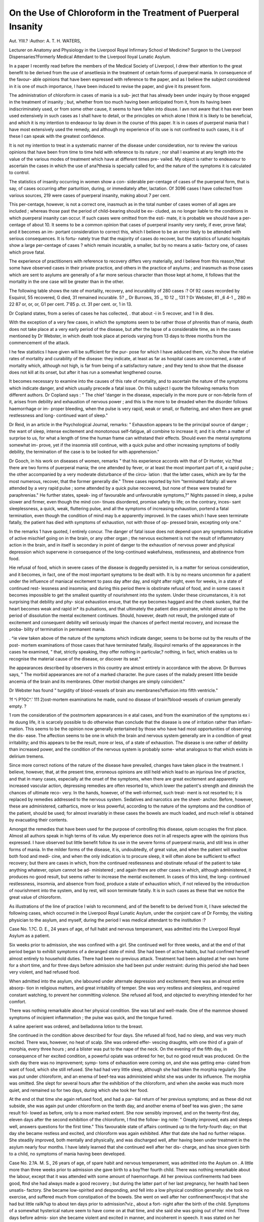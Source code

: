On the Use of Chloroform in the Treatment of Puerperal Insanity
=================================================================

Aut. YIII.?
:Author: A. T. H. WATERS,

Lecturer on Anatomy and Physiology in the Liverpool Royal Infirmary School of Medicine?
Surgeon to the Liverpool Dispensaries?Formerly Medical Attendant to the
Liverpool lloyal Lunatic Asylum.

In a paper I recently read before the members of the Medical
Society of Liverpool, I drew their attention to the great benefit
to be derived from the use of ansetliesia in the treatment of
certain forms of puerperal mania. In consequence of the favour-
able opinions that have been expressed with reference to the
paper, and as I believe the subject considered in it is one of
much importance, I have been induced to revise the paper, and
give it its present form.

The administration of chloroform in cases of mania is a sub-
ject that has already been under inquiry by those engaged in
the treatment of insanity ; but, whether from too much having
been anticipated from it, from its having been indiscriminately
used, or from some other cause, it seems to have fallen into
disuse. I avn not aware that it has ever been used extensively
in such cases as I shall have to detail, or the principles on which
alone I think it is likely to be beneficial, and which it is
my intention to endeavour to lay down in the course of this
paper.
It is in cases of puerperal mania that I have most extensively
used the remedy, and although my experience of its use is not
confined to such cases, it is of these I can speak with the greatest
confidence.

It is not my intention to treat in a systematic manner of the
disease under consideration, nor to review the various opinions
that have been from time to time held with reference to its
nature ; nor shall I examine at any length into the value of the
various modes of treatment which have at different times pre-
vailed. My object is rather to endeavour to ascertain the cases
in which the use of ana?thesia is specially called for, and the
nature of the symptoms it is calculated to control.

The statistics of insanity occurring in women show a con-
siderable per-centage of cases of the puerperal form, that is say,
of cases occurring after parturition, during, or immediately after,
lactation. Of 3096 cases I have collected from various sources,
219 were cases of puerperal insanity, making about 7 per cent.

This per-centage, however, is not a correct one, inasmuch as in
the total number of cases women of all ages are included ;
whereas those past the period of child-bearing should be ex-
cluded, as no longer liable to the conditions in which puerperal
insanity can occur. If such cases were omitted from the esti-
mate, it is probable we should have a per-centage of about 10.
It seems to be a common opinion that cases of puerperal
insanity very rarely, if ever, prove fatal; and it becomes an im-
portant consideration to correct this, which I believe to be an error
likely to be attended with serious consequences. It is fortu-
nately true that the majority of cases do recover, but the
statistics of lunatic hospitals show a large per-centage of cases
? which remain incurable, a smaller, but by no means a satis-
factory one, of cases which prove fatal.

The experience of practitioners with reference to recovery
differs very materially, and I believe from this reason,?that
some have observed cases in their private practice, and others in
the practice of asylums ; and inasmuch as those cases which
are sent to asylums are generally of a far more serious character
than those kept at home, it follows that the mortality in the
one case will be greater than in the other.

The following table shows the rate of mortality, recovery, and
incurability of 280 cases :?
Of 92 cases recorded by Esquirol, 55 recovered, G died, 31 remained incurable.
5? ,, Dr Burrows, 35 ,, 10 12 ,,
131 ? Dr Webster, 81 ,,6 4-1 ,,
280 m 22 87
or, or, or,
G1 per cent. 7'85 p. ct. 31 per cent.
or,
1 in 13.

Dr Copland states, from a series of cases he has collected,
. that about -i in 5 recover, and 1 in 8 dies.

With the exception of a very few cases, in which the symptoms
seem to be rather those of phrenitis than of mania, death does not
take place at a very early period of the disease, but after the lapse
of a considerable time, as in the cases mentioned by Dr Webster,
in which death took place at periods varying from 13 days to
three months from the commencement of the attack.

I he few statistics I have given will be sufficient for the pur-
pose for which I have adduced them, viz.?to show the relative
rates of mortality and curability of the disease: they indicate,
at least as far as hospital cases are concerned, a rate of mortality
which, although not high, is far from being of a satisfactory
nature ; and they tend to show that the disease does not kill at
its onset, but after it has run a somewhat lengthened course.

It becomes necessary to examine into the causes of this rate
of mortality, and to ascertain the nature of the symptoms which
indicate danger, and which usually precede a fatal issue. On
this subject I quote the following remarks from different
authors. Dr Copland says : " The chief 'danger in the disease,
especially in the more pure or non-febrile form of it, arises from
debility and exhaustion of nervous power ; and this is the more
to be dreaded when the disorder follows haemorrhage or im-
proper bleeding, when the pulse is very rapid, weak or small,
or fluttering, and when there are great restlessness and long-
continued want of sleep."

Dr Reid, in an article in the Psychological Journal, remarks:
" Exhaustion appears to be the principal source of danger ; the
want of sleep, intense excitement and monotonous self-fatigue,
all combine to increase it; and it is often a matter of surprise
to us, for what a length of time the human frame can withstand
their effects. Should even the mental symptoms somewhat im-
prove, yet if the insomnia still continue, with a quick pulse and
other increasing symptoms of bodily debility, the termination of
the case is to be looked for with apprehension."

Dr Gooch, in his work on diseases of women, remarks
" that his experience accords with that of Dr Hunter, viz.?that
there are two forms of puerperal mania; the one attended by
fever, or at least the most important part of it, a rapid pulse ; the
other accompanied by a very moderate disturbance of the circu-
lation : that the latter cases, which are by far the most numerous,
recover, that the former generally die." Three cases reported
by him "terminated fatally: all were attended by a very rapid
pulse ; some attended by a quick pulse recovered, but none of
these were treated for paraphrenias." He further states, speak-
ing of favourable and unfavourable symptoms,?" Nights passed
in sleep, a pulse slower and firmer, even though the mind con-
tinues disordered, promise safety to life; on the contrary, inces-
sant sleeplessness, a quick, weak, fluttering pulse, and all the
symptoms of increasing exhaustion, portend a fatal termination,
even though the condition of mind may b.e apparently improved.
In the cases which I have seen terminate fatally, the patient
has died with symptoms of exhaustion, not with those of op-
pressed brain, excepting only one."

In the remarks 1 have quoted, I entirely concur. The danger
of fatal issue does not depend upon any symptoms indicative of
active mischief going on in the brain, or any other organ ; the
nervous excitement is not the result of inflammatory action in
the brain, and in itself is secondary in point of danger to the
exhaustion of nervous power and physical depression which
supervene in consequence of the long-continued wakefulness,
restlessness, and abstinence from food.

Hie refusal of food, which in severe cases of the disease is
doggedly persisted in, is a matter for serious consideration, and
it becomes, in fact, one of the most important symptoms to be
dealt with. It is by no means uncommon for a patient under
the influence of maniacal excitement to pass day after day, and
night after night, even for weeks, in a state of continued rest-
lessness and insomnia; and during this period there is obstinate
refusal of food, and in some cases it becomes impossible to get
the smallest quantity of nourishment into the system. Under
these circumstances, it is not surprising that debility and phy-
sical exhaustion ensue, that the eye becomes haggard and the
cheek sunken, that the heart becomes weak and rapid in* its
pulsations, and that ultimately the patient dies prostrate, whilst
almost up to the period of dissolution the mental excitement
continues. Should, however, death not result, the prolonged
state of excitement and consequent debility will seriously impair
the chances of perfect mental recovery, and increase the proba-
bility of termination in permanent mania.

. ^ie view taken above of the nature of the symptoms which
indicate danger, seems to be borne out by the results of the post-
mortem examinations of those cases that have terminated fatally,
ilisquirol remarks of the appearances in the cases he examined,
" that, strictly speaking, they offer nothing in particular,?
nothing, in fact, which enables us to recognise the material cause
of the disease, or discover its seat."

Ihe appearances described by observers in this country are
almost entirely in accordance with the above. Dr Burrows
says, " The morbid appearances are not of a marked character.
Ihe pure cases of the malady present little beside ancemia of
the brain and its membranes. Other morbid changes are simply
coincident."

Dr Webster has found " turgidity of blood-vessels of brain
anu membranes?effusion into fifth ventricle."

?f ^i P?0C^.' 111 2)ost-mortem examinations he made,
ound no disease of brain?blood-vessels of cranium generally
empty. ?

1 rom the consideration of the postmortem appearances in
e atal cases, and from the examination of the symptoms
ex i ite duung life, it is scarcely possible to do otherwise than
conclude that the disease is one of irritation rather than inflam-
mation. This seems to be the opinion now generally entertained
by those who have had most opportunities of observing the dis-
ease. The affection seems to be one in which the brain and
nervous system generally are in a condition of great irritability;
and this appears to be the result, more or less, of a state of
exhaustion. The disease is one rather of debility than increased
power, and the condition of the nervous system is probably some-
what analogous to that which exists in delirium tremens.

Since more correct notions of the nature of the disease have
prevailed, changes have taken place in the treatment. I believe,
however, that, at the present time, erroneous opinions are still
held which lead to an injurious line of practice, and that in
many cases, especially at the onset of the symptoms, when there
are great excitement and apparently increased vascular action,
depressing remedies are often resorted to, which lower the
patient's strength and diminish the chances of ultimate reco-
very. In the hands, however, of the well-informed, such treat-
ment is not resorted to; it is replaced by remedies addressed to
the nervous system. Sedatives and narcotics are the sheet-
anchor. Before, however, these are administered, cathartics,
more or less powerful, according to the nature of the symptoms
and the condition of the patient, should be used; for almost
invariably in these cases the bowels are much loaded, and much
relief is obtained by evacuating their contents.

Amongst the remedies that have been used for the purpose of
controlling this disease, opium occupies the first place. Almost
all authors speak in high terms of its value. My experience
does not in all respects agree with the opinions thus expressed.
I have observed but little benefit follow its use in the severe
forms of puerperal mania, and still less in other forms of mania.
In the milder forms of the disease, it is, undoubtedly, of great
value, and when the patient will swallow both food and medi-
cine, and when the only indication is to procure sleep, it will
often alone be sufficient to effect recovery; but there are cases
in which, from the continued restlessness and obstinate refusal
of the patient to take anything whatever, opium cannot be ad-
ministered ; and again there are other cases in which, although
administered, it produces no good result, but seems rather to
increase the mental excitement. In cases of this kind, the long-
continued restlessness, insomnia, and absence from food, produce
a state of exhaustion which, if not relieved by the introduction
of nourishment into the system, and by rest, will soon terminate
fatally. It is in such cases as these that we notice the great
value of chloroform.

As illustrations of the line of practice I wish to recommend,
and of the benefit to be derived from it, I have selected the
following cases, which occurred in the Liverpool Royal Lunatic
Asylum, under the conjoint care of Dr Formby, the visiting
physician to the asylum, and myself, during the period I was
medical attendant to the institution :?

Case No. 1.?C. D. E., 24 years of age, of full habit and
nervous temperament, was admitted into the Liverpool Royal
Asylum as a patient.

Six weeks prior to admission, she was confined with a girl.
She continued well for three weeks, and at the end of that
period began to exhibit symptoms of a deranged state of mind.
She had been of active habits, but had confined herself almost
entirely to household duties. There had been no previous
attack. Treatment had been adopted at her own home for a
short time, and for three days before admission she had been
put under restraint: during this period she had been very
violent, and had refused food.

When admitted into the asylum, she laboured under alternate
depression and excitement; there was an almost entire absorp-
tion in religious matters, and great irritability of temper. She
was very restless and sleepless, and required constant watching,
to prevent her committing violence. She refused all food, and
objected to everything intended for her comfort.

There was nothing remarkable about her physical condition.
She was tall and well-made. One of the mammoe showed
symptoms of incipient inflammation ; the pulse was quick, and
the tongue furred.

A saline aperient was ordered, and belladonna lotion to the
breast.

She continued in the condition above described for four days.
She refused all food, had no sleep, and was very much excited.
There was, however, no heat of scalp. She was ordered effer-
vescing draughts, with one third of a grain of morphia, every three
hours ; and a blister was put to the nape of the neck. On the
evening of the fifth day, in consequence of her excited condition, a
powerful opiate was ordered for her, but no good result was
produced. On the sixth day there was no improvement; symp-
toms of exhaustion were coming on, and she was getting ema-
ciated from want of food, which she still refused. She had had
very little sleep, although she had taken the morphia regularly.
She was put under chloroform, and an enema of beef-tea was
administeied whilst she was under its influence. The morphia
was omitted. She slept for several hours after the exhibition
of the chloroform, and when she awoke was much more quiet,
and remained so for two days, during which she took her food.

At the end ot that time she again refused food, and had a par-
tial return of her previous symptoms; and as these did not
subside, she was again put under chloroform on the tenth day,
and another enema of beef tea was given ; the same result fol-
lowed as before, only to a more marked extent. She now
sensibly improved, and on the twenty-first day, eleven days
after the second exhibition of the chloroform, I find the follow-
ing note: " Greatly improved, eats and sleeps well, answers
questions for the first time." This favourable state of affairs
continued up to the forty-fourth day; on that day she became
restless and excited, and chloroform was again exhibited. After
that date she had no further relapse. She steadily improved,
both mentally and physically, and was discharged well, after
having been under treatment in the asylum nearly four months.
I have lately learned that she continued well after her dis-
charge, and has since given birth to a child, no symptoms of
mania having been developed.

Case No. 2.?A. M. S., 26 years of age, of spare habit and
nervous temperament, was admitted into the Asylum on .
A little more than three weeks prior to admission she gave
birth to a boy?her fourth child. There was nothing remarkable
about the labour, except that it was attended with some amount
of haemorrhage. All her previous confinements had been good,
ftnd she had always made a good recovery ; but during the
latter part of her last pregnancy, her health had been unsatis-
factory. She became low-spirited and desponding, and fell into
a low physical condition generally: she took no exercise, and
suffered much from constipation of the bowels. She went on
well after her confinement?excej>t that she had but little
railk?up to about ten days prior to admission?viz., about a fort-
night after the birth of the child. Symptoms of a somewhat
hysterical nature seem to have come on at that time, and she
said she was going out of her mind. Three days before admis-
sion she became violent and excited in manner, and incoherent
in speech. It was stated on her admission that she had had no
regular sleep for ten days, and had taken but little food. Her
general habits were said to be sedentary and temperate.

When admitted into the Asylum she was very restless, and
could not be kept quiet for a moment. She was constantly
talking in a very incoherent manner ; she fancied she was sub-
jected to shocks of electricity, and that she was beyond the hope
of salvation. There was no peculiar physical conformation about
her ? she was thin, of moderate stature, and rather intelligent-
looking ; the pulse was rapid, and feeble. She was kept quiet,
and constantly watched lor three days; but as the symptoms
did not mend, and she had had 110 sleep, she was put under the
influence of chloroform for a short time. She slept but little
after it, and on the following day was very restless. She was
ordered a brisk cathartic. She was more quiet after the bowels
had acted freely ; but the next day the restlessness and want of
sleep returned. Chloroform was again exhibited at night. It
produced but little effect, and the case now began to assume a
serious aspect, for the patient was getting worn out, from the
fact that she took but little food, and had but little sleep. In
order to prevent her sinking from want of nourishment, an
enema of beef-tea was administered under chloroform. She re-
tained the injection, and slept for the first time for an hour and
a-half. It was repeated on the following day under chloroform,
when she slept for three hours : this was on the eleventh day
after admission. She now began to take food, and to pass her
motions, of a healthy character, regularly. On the twelfth day
chloroform was again exhibited at night; but it produced no
sleep; and, consequently, on the following night she had li\xxx
of Battley's solution. She slept after taking the draught for five
hours, and was much more quiet the next day. The medicine
was repeated, but it produced no sleep, and the restlessness re-
turned, and she again refused food. The enema of beef-tea was
repeated under chloroform. For the next few days she remained
tolerably quiet?slept for a few hours every night after chloro-
form, and took some food. On the sixteenth day she had a
brisk carthartic of croton oil, which seemed to be attended with
benefit.

. the eighteenth day the chloroform was omitted, and
tincture of henbane was tried?administered every four hours;
but it produced no sleep; and 111x1 of Battley were tried
with the same result. On the twenty-first day she suddenly im-
proved : she had been restless during the day, but in the even-
ing she retired to bed of her own accord, and slept. From this
day she began to improve in her physical condition ; but for
some time there was no marked improvement mentally. She
continued under treatment for upwards of seven months, and
was then discharged. At that time her general health was
good, the catamenia had returned, and the mind was becoming
gradually restored.

I have lately learned that this patient after her discharge
perfectly recovered her mental faculties.

ASE i o. 3. A female, 28 years of age, of spare habit and
nervous temperament was admitted into the Asylum on .

"nt i ^ nin r before admission she gave birth to a boy.
, 0, 1iS+?r^ ? -le confin?ment could be obtained ; but it was
stated that for nine months previous to that event she was so ill
as o e o lge to keep her bed. No account, however, was
given as to what she suffered from. About a week before ad-
mission, symptoms of insanity first appeared. She became very
violent at times, and threatened to throw herself from the
windows of her house. She was placed under treatment, but
no benefit took place. She suffered from fits of a paroxysmal
character, with lucid intervals. After her admission into the
Asylum she became exceedingly violent at times; she had a
recurrence of fits of an epileptoid character; she was very rest-
less, and would not answer when spoken to. She laboured
under the delusion that her blood was boiling, and that she had
wheels in her inside. In physical condition she was low, being
much emaciated,?to such an extent even, that the pulsations
of the abdominal aorta could be distinctly felt on placing the
hand on the surface of the abdomen.

On the second day of her admission the fits continued, and
she refused to take food; she passed a quiet night. From this
date up to the twenty-eighth day, there was but little improve-
ment. On account of her restlessness and want of sleep, she was
frequently put under chloroform at night, almost always with
the result of giving her a quiet night. At times she refused
food, and enemata of beef-tea were administered. Morphia was
tried on one or two occasions to procure rest, but without effect.

She required constant watching, and was kept in the padded
room. She had a great tendency to injure herself, and if an
opportunity were allowed her, she would knock her limbs and
head against the walls, and on two or three occasions she thrust
her head through panes of glass. Frequently she would refuse
food for an entire day, and on the next, eat everything placed
before her. She was allowed any thing she would take ; but she
continued up to this period much emaciated. She went on with
but little alteration for two months, the chloroform being occa-
sionally administered, and also the beef-tea enemata. She sub-
sequently began to improve, and at the end of the seventh
month she was discharged at the request of her friends, nearly well.
I have lately learned that after her discharge she perfectly
recovered, and continues well.

The first case exhibits in a marked manner the beneficial
influence of chloroform ; the opiate treatment signally failed
either to procure rest or allay the mental excitement, which in-
creased pari passu with the symptoms of physical exhaustion
and debility. It became urgently necessary under the circum-
stances at once to interfere, and check, as far as possible, the
tendency to sinking which was manifest. Accordingly, chloro-
form was administered, and some strong beef-tea was injected into
the rectum; the relief was marked and persistent for some
days; and when a renewal of the symptoms occurred, a renewal
of the remedy produced a renewal of the relief.

In the second case detailed, the effects produced were not so im-
mediately striking as in the first; hut it must be borne in mind
that the case is an example of a class of very great severity.
The most formidable symptom was the refusal of food, which
was persistent to an extraordinary extent; and to so extreme a
condition of exhaustion was the patient reduced, that had not
some nourishment been introduced into the system at the time
the injections were commenced, in all probability rapid sinking
would have set in. The administration of chloroform, combined
with the injections, produced an amount of sleep not previously
obtained; and after the second injection, food was taken, show-
ing that the system was beginning to rally to some extent.
Chloroform soon lost its power of producing lengthened sleep in
this case, and the same fate attended opiates. It, however, pro-
duced a certain effect on the nervous symptoms and moderated
the mental excitement, and further, it allowed of the introduc-
tion of nourishment into the system through the medium of the
enemata.

The indications for the use of chloroform were strongly marked
in the third case I have reported. Something to calm the
excitement, if only for a short time, was urgently called for, and
opium failed to produce the effect; and, in addition, the ema-
ciated condition of the patient rendered the introduction of food
into the system absolutely necessary.

The cases I have detailed will, I think, be sufficient to point
out the benefit to be derived from the use of chloroform in the
severe forms of puerperal insanity ; but I should by no means
confine its use to such cases. I believe it is calculated to afford
the best means of treating the disease when it exists in a milder
form. At the very commencement of an attack it is likely to
increase the mental excitement, and therefore its administration
is not to be recommended ; but when the disease has existed for
a few days, it is probably the best sedative we can use. The
milder forms of the affection will yield to other treatment; but
it is especially in the severe forms, in which, from lengthened
wakefulness, excitement, and abstinence from food, there is
every prospect of sinking from exhaustion, that this remedy is
so valuable. If an attempt be made to introduce food into the
rectum without anaesthetic agents, the attempt will be frustrated,
either by the resistance of the patient or the rejection of the
enemata, but with the use of anaesthesia, no difficulty is expe-
rienced, and in no single instance have I known the rectum to
put on expulsive action. The injections may be given, if neces-
sary, two or three times a day, and the results will soon be
manifested in the improved condition of the patient, and often
the willingness to partake of food. In dealing with these cases,
it is not as though we had to deal with patients in a sound state
of mind, or suffering from organic disease. Food is required,
and would be easily borne and readily digested, but the patients
are unconscious of the want, and ignorant of the danger of pro-
longed abstinence. Nor can such cases be starved into eating.
The debility which ensues aggravates the mental symptoms, the
excitement often becomes greater as the case progresses, and the
refusal of food more obstinate.

I have already mentioned my opinion of the value of opium
in the treatment of this disease, and I have the satisfaction of
knowing that the lengthened experience of Dr Formby, the
physician to the Asylum, bears out the view I entertain. It
must be remembered that I now refer to severe cases, and no
one will for a moment doubt that those I have detailed were of
such a character. In those cases opium produced little or no
benefit, although freely administered ; and supposing it would
act, it is only calculated to meet two of the indications required?
viz., to subdue the restlessness, and promote sleep. It may be
said that food will not be refused, if sleep and quiet are obtained ;
experience by no means bears out this view. Further, the admi-
nistration of opium is calculated to check the secretions and con-
stipate the bosvels, and thus produce a condition which tends to
aggravate the mental symptoms.

On the other hand, the administration of chloroform meets
every indication. It procures rest and quiet, it is generally fol-
lowed by a more or less lengthened sleep, its effects may be
kept up for hours without, I believe, producing any injurious
effect whatever, and whilst the patient is enjoying the rest
"which the agent affords her, she may be fed by enemata. She may
even be fed by the mouth. There is no objection, under certain
circumstances, to the injection of food into the stomach, the
patient being placed in a chair. I performed this operation on one
patient on three consecutive days. The patient was a man who
for a whole week after admission refused food, not a particle of
any kind passed his lips, and finding there was no possibility of
making him eat, I proposed that he should be put under chlo-
roform, and that some beef-tea should be injected into his
stomach. This was accordingly done, about a pint and a half of
strong beef-tea being injected through the medium of the
stomach-pump. I had some fear that the fluid would be rejected,
out the result was most satisfactory, every particle was retained,
and on the two following days the process was repeated, on the last
day without chloroform ; the patient being more quiet, allow et
himself to be held and have the food injected into him,although
he would not swallow any of his own accord. He subsequen y
began to eat, and we had no further trouble with him. I
believe his life was saved by this timely interference.
The injection of food, however, into the rectum, is best calcu-
lated for the cases I have alluded to, for the patient may be
placed on abed, in the recumbent posture,and thus left to sleep
after the enema has been given.

The possession of an anaesthetic agent, like chloroform, to be
used as i have mentioned, always affords a hope of saving the
patient's life, however severe the case may be, and however
great the exhaustion and debility. The action is twofold, and
on this its great value rests. It calms the nervous system, and
restores its tone by its sedative action and the rest it produces,
and it enables the patient to receive nourishment, and thus to
survive till the virulence of the disease is exhausted.

Independently of the importance of introducing nourishment
into the system to prevent physical exhaustion, its beneficial
influence on the disease itself must not be forgotten. That even
a spare diet following a moderately good one will produce diseases
of acharacter analogous to the one in question, has been abundantly
proved,and I need scarcely allude to theremarkableinstance which
took place at the Penitentiary many years ago. The prisoners
in that institution were, for some reason, placed from a very fair
diet to an extremely moderate one, and in a short time diseases
of the brain, headache, vertigo, delirium, apoplexy, and even
mania, became developed. If, therefore, the withdrawal of a
portion of food will produce such diseases in healthy individuals,
it is but logical to infer that protracted abstinence will tend to
aggravate their symptoms, and we may thus see the importance
ol not allowing any patients suffering from diseases of the same,
or an analogous kind, to pass even a short time without receiv-
ing nourishment into the system. In the treatment of delirium
tremens, our great object after procuring sleep, is to introduce
nourishment, knowing well that the condition of exhaustion,
which is an essential feature of the disease, and the wear and
tear produced by the constant excitement and restlessness, is
only to be permanently restored by giving vigour to the system ;
and thus it is with puerperal mania ; the disease itself indicates
a condition of exhaustion, and the great excitement and con-
tinuous restlessness increase the physical debility.

Chloroform has been used in cases of delirium tremens,
and from the success which has attended its use its value
m analogous cases might be inferred. I believe we have
much to learn with reference to the use of ana3stliesia in diseases
depending on nervous irritability. It is by no means unfrequent
to witness cases of this kind, in which the predominant symp-
toms are those of an excited nervous system, with great depres-
sion of the physical powers, attended by insomnia, restlessness,
and refusal of food. These cases generally terminate fatally,
after a more or less lengthened course, and the post-mortem ap-
pearances reveal an anremic condition of the brain and body
generally, attended, in some cases, by a low form of inflamma-
tion of a chronic character, and, very slight, of some portion of
the viscera. Moral causes are generally the excitants of such
affections, and any treatment addressed directly to the disease
will be attended by little or no benefit; but by using chloroform
in the manner I have described, for the purpose of calming the
excitemcnt, of producing rest, and as a means of introducing
food into the system, the physical depression and tendency to
sinking from exhaustion may be avoided, and we may hope that
the nervous system will have time to recover from the shock it
has sustained, and life may thus be saved.
